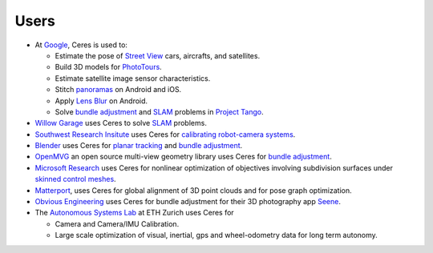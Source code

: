 .. _chapter-users:

=====
Users
=====

* At `Google <http://www.google.com>`_, Ceres is used to:

  * Estimate the pose of `Street View`_ cars, aircrafts, and satellites.
  * Build 3D models for `PhotoTours`_.
  * Estimate satellite image sensor characteristics.
  * Stitch `panoramas`_ on Android and iOS.
  * Apply `Lens Blur`_ on Android.
  * Solve `bundle adjustment`_ and `SLAM`_ problems in `Project
    Tango`_.

* `Willow Garage`_ uses Ceres to solve `SLAM`_ problems.
* `Southwest Research Insitute <http://www.swri.org/>`_ uses Ceres for
  `calibrating robot-camera systems`_.
* `Blender <http://www.blender.org>`_ uses Ceres for `planar
  tracking`_ and `bundle adjustment`_.
* `OpenMVG <http://imagine.enpc.fr/~moulonp/openMVG/>`_ an open source
  multi-view geometry library uses Ceres for `bundle adjustment`_.
* `Microsoft Research <http://research.microsoft.com/en-us/>`_ uses
  Ceres for nonlinear optimization of objectives involving subdivision
  surfaces under `skinned control meshes`_.
* `Matterport <http://www.matterport.com>`_, uses Ceres for global
  alignment of 3D point clouds and for pose graph optimization.
* `Obvious Engineering <http://obviousengine.com/>`_ uses Ceres for
  bundle adjustment for their 3D photography app `Seene
  <http://seene.co/>`_.
* The `Autonomous Systems Lab <http://www.asl.ethz.ch/>`_ at ETH
  Zurich uses Ceres for

  * Camera and Camera/IMU Calibration.
  * Large scale optimization of visual, inertial, gps and
    wheel-odometry data for long term autonomy.

.. _bundle adjustment: http://en.wikipedia.org/wiki/Structure_from_motion
.. _Street View: http://youtu.be/z00ORu4bU-A
.. _PhotoTours: http://google-latlong.blogspot.com/2012/04/visit-global-landmarks-with-photo-tours.html
.. _panoramas: http://www.google.com/maps/about/contribute/photosphere/
.. _Project Tango: https://www.google.com/atap/projecttango/
.. _planar tracking: http://mango.blender.org/development/planar-tracking-preview/
.. _Willow Garage: https://www.willowgarage.com/blog/2013/08/09/enabling-robots-see-better-through-improved-camera-calibration
.. _Lens Blur: http://googleresearch.blogspot.com/2014/04/lens-blur-in-new-google-camera-app.html
.. _SLAM: http://en.wikipedia.org/wiki/Simultaneous_localization_and_mapping
.. _calibrating robot-camera systems:
   http://rosindustrial.org/news/2014/9/24/industrial-calibration-library-update-and-presentation
.. _skinned control meshes: http://research.microsoft.com/en-us/projects/handmodelingfrommonoculardepth/
